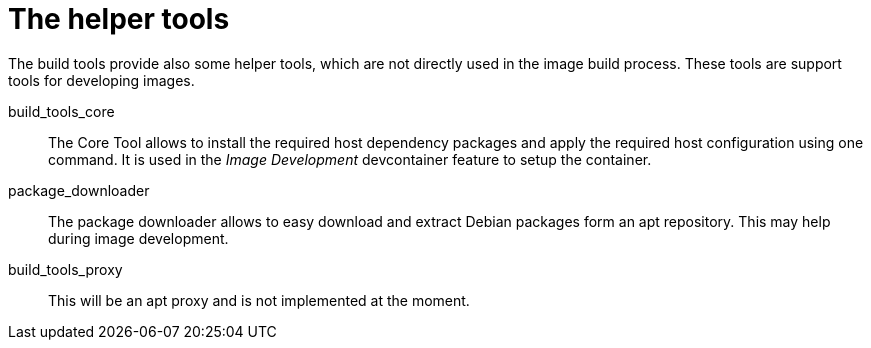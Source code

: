 = The helper tools

The build tools provide also some helper tools, which are not directly 
used in the image build process. These tools are support tools for
developing images.

build_tools_core:: The Core Tool allows to install the required host
  dependency packages and apply the required host configuration using
  one command. It is used in the _Image Development_ devcontainer feature
  to setup the container.
package_downloader:: The package downloader allows to easy download and
  extract Debian packages form an apt repository. This may help during
  image development.
build_tools_proxy:: This will be an apt proxy and is not implemented at
  the moment.
